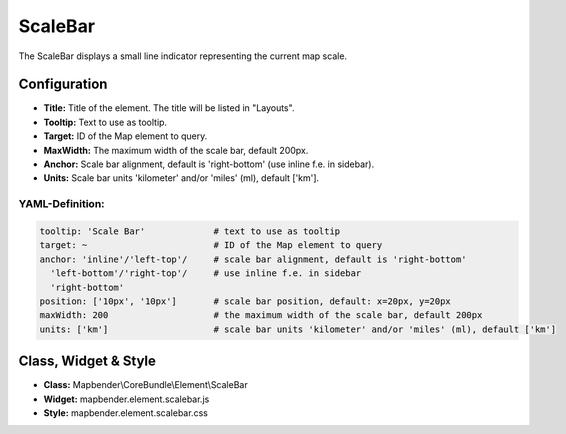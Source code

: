 .. _scalebar:

ScaleBar
***********************

The ScaleBar displays a small line indicator representing the current map scale.

.. image:: ../../../figures/scalebar.png
     :scale: 100

Configuration
=============

.. image:: ../../../figures/scalebar_configuration.png
     :scale: 80

* **Title:** Title of the element. The title will be listed in "Layouts".
* **Tooltip:** Text to use as tooltip.
* **Target:** ID of the Map element to query.
* **MaxWidth:** The maximum width of the scale bar, default 200px.
* **Anchor:** Scale bar alignment, default is 'right-bottom' (use inline f.e. in sidebar).
* **Units:** Scale bar units 'kilometer' and/or 'miles' (ml), default ['km'].

YAML-Definition:
----------------

.. code-block:: yaml

   tooltip: 'Scale Bar'             # text to use as tooltip
   target: ~                        # ID of the Map element to query
   anchor: 'inline'/'left-top'/     # scale bar alignment, default is 'right-bottom'
     'left-bottom'/'right-top'/     # use inline f.e. in sidebar
     'right-bottom'
   position: ['10px', '10px']       # scale bar position, default: x=20px, y=20px
   maxWidth: 200                    # the maximum width of the scale bar, default 200px
   units: ['km']                    # scale bar units 'kilometer' and/or 'miles' (ml), default ['km']

Class, Widget & Style
============================

* **Class:** Mapbender\\CoreBundle\\Element\\ScaleBar
* **Widget:** mapbender.element.scalebar.js
* **Style:** mapbender.element.scalebar.css
